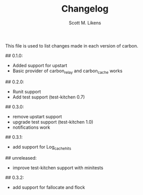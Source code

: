 #+STARTUP: showeverything :vlines t
#+TITLE: Changelog
#+AUTHOR: Scott M. Likens
#+EMAIL: scott@likens.us

This file is used to list changes made in each version of carbon.

## 0.1.0:
  + Added support for upstart
  + Basic provider of carbon_relay and carbon_cache works
## 0.2.0:
  + Runit support
  + Add test support (test-kitchen 0.7)
## 0.3.0:
  - remove upstart support
  + upgrade test support (test-kitchen 1.0)
  + notifications work
## 0.3.1: 
  - add support for Log_cache_hits
## unreleased:
  - improve test-kitchen support with minitests
## 0.3.2:
  - add support for fallocate and flock
